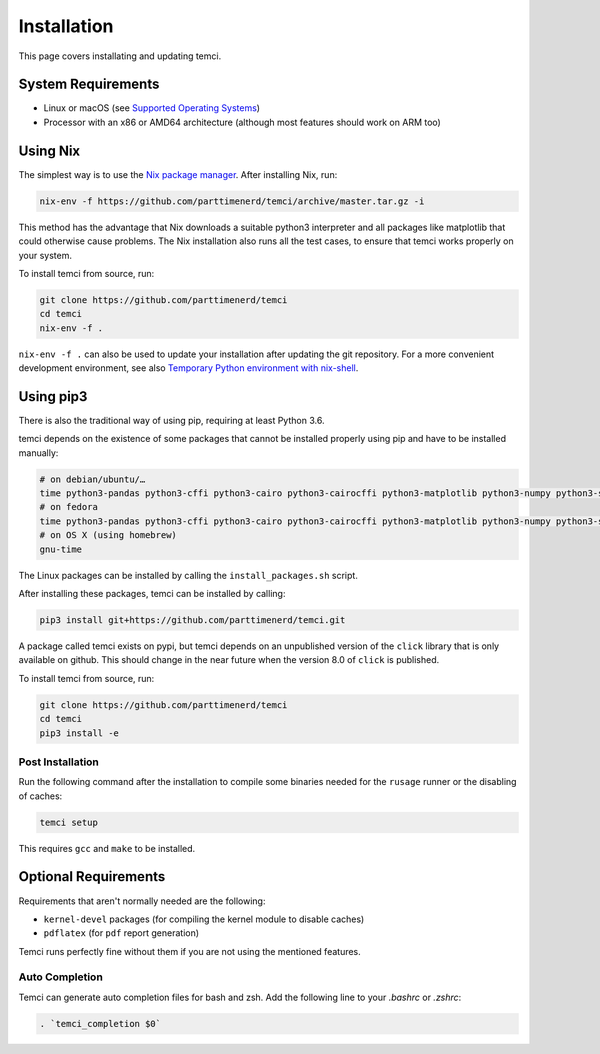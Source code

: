 Installation
============
This page covers installating and updating temci.

System Requirements
-------------------

* Linux or macOS (see `Supported Operating Systems <temci.run.html>`_)
* Processor with an x86 or AMD64 architecture (although most features should work on ARM too)

Using Nix
---------

The simplest way is to use the `Nix package manager <https://nixos.org/nix/>`_. After installing Nix, run:

.. code:: sh

          nix-env -f https://github.com/parttimenerd/temci/archive/master.tar.gz -i

This method has the advantage that Nix downloads a suitable python3 interpreter and all packages like
matplotlib that could otherwise cause problems. The Nix installation also runs all the test cases, to ensure
that temci works properly on your system.

To install temci from source, run:

.. code:: sh

    git clone https://github.com/parttimenerd/temci
    cd temci
    nix-env -f .

``nix-env -f .`` can also be used to update your installation after updating the git repository. For a more
convenient development environment, see also `Temporary Python environment with nix-shell <https://github.com/NixOS/nixpkgs/blob/master/doc/languages-frameworks/python.section.md#temporary-python-environment-with-nix-shell>`_.

Using pip3
----------

There is also the traditional way of using pip, requiring at least Python 3.6.

temci depends on the existence of some packages that cannot be installed properly using pip and have to be installed manually:

.. code:: sh

    # on debian/ubuntu/…
    time python3-pandas python3-cffi python3-cairo python3-cairocffi python3-matplotlib python3-numpy python3-scipy linux-tools-`uname -r`
    # on fedora
    time python3-pandas python3-cffi python3-cairo python3-cairocffi python3-matplotlib python3-numpy python3-scipy perf
    # on OS X (using homebrew)
    gnu-time

The Linux packages can be installed by calling the ``install_packages.sh`` script.

After installing these packages, temci can be installed by calling:

.. code:: sh

        pip3 install git+https://github.com/parttimenerd/temci.git

A package called temci exists on pypi, but temci depends on an unpublished version of the ``click`` library that is only available on
github. This should change in the near future when the version 8.0 of ``click`` is published.

To install temci from source, run:

.. code:: sh

    git clone https://github.com/parttimenerd/temci
    cd temci
    pip3 install -e

Post Installation
~~~~~~~~~~~~~~~~~
Run the following command after the installation to compile some binaries needed for the ``rusage`` runner or
the disabling of caches:

.. code:: sh

   temci setup

This requires ``gcc`` and ``make`` to be installed.

Optional Requirements
---------------------

Requirements that aren't normally needed are the following:

- ``kernel-devel`` packages (for compiling the kernel module to disable caches)
- ``pdflatex`` (for ``pdf`` report generation)

Temci runs perfectly fine without them if you are not using the mentioned features.


Auto Completion
~~~~~~~~~~~~~~~

Temci can generate auto completion files for bash and zsh. Add the following line to your `.bashrc` or `.zshrc`:

.. code:: sh

    . `temci_completion $0`
